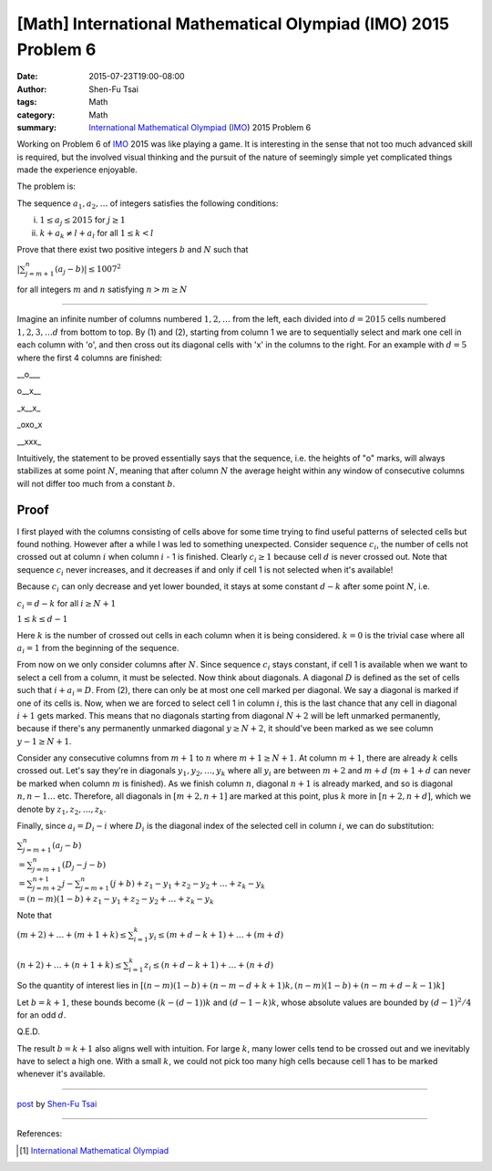 [Math] International Mathematical Olympiad (IMO) 2015 Problem 6
###############################################################

:date: 2015-07-23T19:00-08:00
:author: Shen-Fu Tsai
:tags: Math
:category: Math
:summary: `International Mathematical Olympiad`_ (IMO_) 2015 Problem 6

Working on Problem 6 of IMO_ 2015 was like playing a game. It is interesting in the sense that not too much advanced skill is required, but the involved visual thinking and the pursuit of the nature of seemingly simple yet complicated things made the experience enjoyable.


The problem is:

The sequence :math:`a_1, a_2, \ldots` of integers satisfies the following conditions:

(i) :math:`1 \leq a_j \leq 2015` for :math:`j \geq 1`
(ii) :math:`k+a_k \neq l+a_l` for all :math:`1 \leq k < l`

Prove that there exist two positive integers :math:`b` and :math:`N` such that

:math:`|\sum_{j=m+1}^n {(a_j-b)}| \leq 1007^2`

for all integers :math:`m` and :math:`n` satisfying :math:`n > m \geq N`

===============================================================================

Imagine an infinite number of columns numbered :math:`1, 2,\ldots` from the left, each divided into :math:`d=2015` cells numbered :math:`1, 2, 3,\ldots d` from bottom to top. By (1) and (2), starting from column 1 we are to sequentially select and mark one cell in each column with 'o', and then cross out its diagonal cells with 'x' in the columns to the right. For an example with :math:`d=5` where the first 4 columns are finished:

__o___

o__x__

_x__x_

_oxo_x

__xxx_

Intuitively, the statement to be proved essentially says that the sequence, i.e. the heights of "o" marks, will always stabilizes at some point :math:`N`, meaning that after column :math:`N` the average height within any window of consecutive columns will not differ too much from a constant :math:`b`.

Proof
+++++

I first played with the columns consisting of cells above for some time trying to find useful patterns of selected cells but found nothing. However after a while I was led to something unexpected.  Consider sequence :math:`c_i`, the number of cells not crossed out at column :math:`i` when column :math:`i` - 1 is finished. Clearly :math:`c_i \geq 1` because cell :math:`d` is never crossed out. Note that sequence :math:`c_i` never increases, and it decreases if and only if cell 1 is not selected when it's available!

Because :math:`c_i` can only decrease and yet lower bounded, it stays at some constant :math:`d-k` after some point :math:`N`, i.e.

:math:`c_i=d-k` for all :math:`i \geq N+1`

:math:`1 \leq k \leq d - 1`

Here :math:`k` is the number of crossed out cells in each column when it is being considered. :math:`k = 0` is the trivial case where all :math:`a_i = 1` from the beginning of the sequence.

From now on we only consider columns after :math:`N`. Since sequence :math:`c_i` stays constant, if cell 1 is available when we want to select a cell from a column, it must be selected.  Now think about diagonals. A diagonal :math:`D` is defined as the set of cells such that :math:`i + a_i = D`. From (2), there can only be at most one cell marked per diagonal. We say a diagonal is marked if one of its cells is. Now, when we are forced to select cell 1 in column :math:`i`, this is the last chance that any cell in diagonal :math:`i + 1` gets marked. This means that no diagonals starting from diagonal :math:`N + 2` will be left unmarked permanently, because if there's any permanently unmarked diagonal :math:`y \geq N + 2`, it should've been marked as we see column :math:`y - 1 \geq N + 1`.

Consider any consecutive columns from :math:`m + 1` to :math:`n` where :math:`m + 1 \geq N + 1`. At column :math:`m + 1`, there are already :math:`k` cells crossed out. Let's say they're in diagonals :math:`y_1, y_2, \ldots , y_k` where all :math:`y_i` are between :math:`m + 2` and :math:`m + d` (:math:`m + 1 + d` can never be marked when column :math:`m` is finished).  As we finish column :math:`n`, diagonal :math:`n + 1` is already marked, and so is diagonal :math:`n, n - 1 \ldots` etc. Therefore, all diagonals in :math:`[m + 2, n + 1]` are marked at this point, plus :math:`k` more in :math:`[n + 2, n + d]`, which we denote by :math:`z_1, z_2, \ldots, z_k`. 

Finally, since :math:`a_i =D_i-i` where :math:`D_i` is the diagonal index of the
selected cell in column :math:`i`, we can do substitution:

:math:`\sum_{j=m+1}^n {(a_j - b)}\\
=\sum_{j = m + 1}^n {(D_j - j - b)}\\
=\sum_{j = m + 2}^{n + 1} {j}-\sum_{j = m + 1}^n {(j + b)} + z_1 - y_1 + z_2 - y_2+ \ldots + z_k - y_k\\
=(n - m)(1 - b) + z_1 - y_1 + z_2 - y_2+ \ldots + z_k - y_k`

Note that

:math:`(m+2)+\ldots+(m+1+k)\leq\sum_{i=1}^k y_i\leq (m+d-k+1)+\ldots+(m+d)\\
\\
(n + 2) + \ldots + (n + 1 + k)\leq\sum_{i=1}^k z_i\leq(n + d - k + 1) + \ldots + (n + d)`

So the quantity of interest lies in :math:`[(n - m)(1 - b) + (n - m - d + k + 1)k, (n - m)(1 - b) + (n - m + d - k - 1)k]`



Let :math:`b = k + 1`, these bounds become :math:`(k - (d - 1))k` and :math:`(d - 1 - k)k`, whose absolute values are bounded by :math:`(d-1)^2/4` for an odd :math:`d`.

Q.E.D.

The result :math:`b = k + 1` also aligns well with intuition. For large :math:`k`, many lower cells tend to be crossed out and we inevitably have to select a high one. With a small :math:`k`, we could not pick too many high cells because cell 1 has to be marked whenever it's available. 

----

`post <http://oathbystyx.blogspot.com/2015/07/2015-imo-6.html>`_
by
`Shen-Fu Tsai <{filename}/pages/en/sftsai.rst>`_

----

References:

.. [1] `International Mathematical Olympiad <https://www.imo-official.org/>`__


.. _International Mathematical Olympiad: https://www.imo-official.org/
.. _IMO: https://www.imo-official.org/
